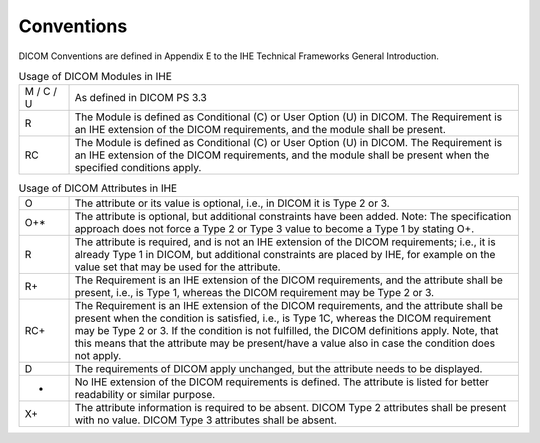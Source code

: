.. _dicom_conventions:

Conventions
=============

DICOM Conventions are defined in Appendix E to the IHE Technical Frameworks General Introduction. 


.. list-table:: Usage of DICOM Modules in IHE
   :header-rows: 0
   :widths: 10 90

   * - M / C / U
     - As defined in DICOM PS 3.3
   * - R
     - The Module is defined as Conditional (C) or User Option (U) in DICOM. The Requirement is an IHE extension of the DICOM requirements, and the module shall be present.
   * - RC
     - The Module is defined as Conditional (C) or User Option (U) in DICOM. The Requirement is an IHE extension of the DICOM requirements, and the module shall be present when the specified conditions apply.


.. list-table:: Usage of DICOM Attributes in IHE
   :header-rows: 0
   :widths: 10 90

   * - O
     - The attribute or its value is optional, i.e., in DICOM it is Type 2 or 3.
   * - O+*
     - The attribute is optional, but additional constraints have been added. Note: The specification approach does not force a Type 2 or Type 3 value to become a Type 1 by stating O+.
   * - R
     - The attribute is required, and is not an IHE extension of the DICOM requirements; i.e., it is already Type 1 in DICOM, but additional constraints are placed by IHE, for example on the value set that may be used for the attribute.
   * - R+
     - The Requirement is an IHE extension of the DICOM requirements, and the attribute shall be present, i.e., is Type 1, whereas the DICOM requirement may be Type 2 or 3.
   * - RC+
     - The Requirement is an IHE extension of the DICOM requirements, and the attribute shall be present when the condition is satisfied, i.e., is Type 1C, whereas the DICOM requirement may be Type 2 or 3. If the condition is not fulfilled, the DICOM definitions apply. Note, that this means that the attribute may be present/have a value also in case the condition does not apply.
   * - D
     - The requirements of DICOM apply unchanged, but the attribute needs to be displayed.
   * - -
     - No IHE extension of the DICOM requirements is defined. The attribute is listed for better readability or similar purpose.
   * - X+
     - The attribute information is required to be absent. DICOM Type 2 attributes shall be present with no value. DICOM Type 3 attributes shall be absent.
